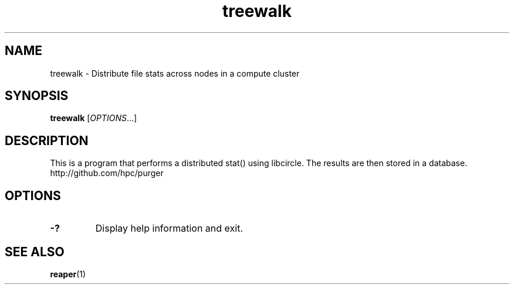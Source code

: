 .TH "treewalk" "1" "purger 0.0.1" "September 2011" "Purger Tools"

.SH "NAME"
treewalk \- Distribute file stats across nodes in a compute cluster

.SH "SYNOPSIS"
\fBtreewalk\fR            [\fIOPTIONS\fR...]

.SH "DESCRIPTION"
This is a program that performs a distributed stat() using libcircle. The
results are then stored in a database.
.br
http://github.com/hpc/purger

.SH "OPTIONS"
.LP

.TP
\fB\-?\fR
Display help information and exit.

.SH "SEE ALSO"
\fBreaper\fR(1)
